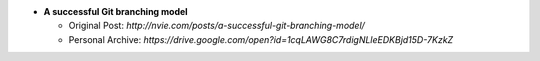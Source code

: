 * **A successful Git branching model**

  * Original Post: `http://nvie.com/posts/a-successful-git-branching-model/`
  * Personal Archive: `https://drive.google.com/open?id=1cqLAWG8C7rdigNLleEDKBjd15D-7KzkZ`
